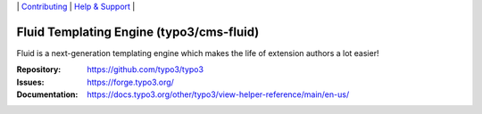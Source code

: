 \|
`Contributing <https://docs.typo3.org/m/typo3/guide-contributionworkflow/master/en-us/Index.html>`__  \|
`Help & Support <https://typo3.org/help>`__ \|

=========================================
Fluid Templating Engine (typo3/cms-fluid)
=========================================

Fluid is a next-generation templating engine which makes the life of extension
authors a lot easier!

:Repository: https://github.com/typo3/typo3
:Issues: https://forge.typo3.org/
:Documentation: https://docs.typo3.org/other/typo3/view-helper-reference/main/en-us/
